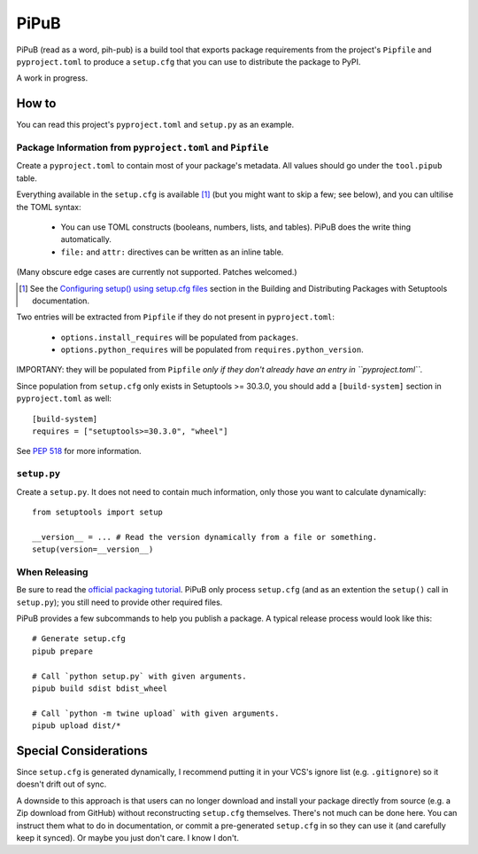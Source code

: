 =====
PiPuB
=====

PiPuB (read as a word, pih-pub) is a build tool that exports package
requirements from the project's ``Pipfile`` and ``pyproject.toml`` to produce
a ``setup.cfg`` that you can use to distribute the package to PyPI.

A work in progress.


How to
======

You can read this project's ``pyproject.toml`` and ``setup.py`` as an example.


Package Information from ``pyproject.toml`` and ``Pipfile``
-----------------------------------------------------------

Create a ``pyproject.toml`` to contain most of your package's metadata. All
values should go under the ``tool.pipub`` table.

Everything available in the ``setup.cfg`` is available [#]_ (but you might want to
skip a few; see below), and you can ultilise the TOML syntax:

    * You can use TOML constructs (booleans, numbers, lists, and tables). PiPuB
      does the write thing automatically.
    * ``file:`` and ``attr:`` directives can be written as an inline table.

(Many obscure edge cases are currently not supported. Patches welcomed.)

.. [#] See the `Configuring setup() using setup.cfg files`_ section in the
       Building and Distributing Packages with Setuptools documentation.

.. _`Configuring setup() using setup.cfg files`: http://setuptools.readthedocs.io/en/latest/setuptools.html#configuring-setup-using-setup-cfg-files

Two entries will be extracted from ``Pipfile`` if they do not present in
``pyproject.toml``:

    * ``options.install_requires`` will be populated from ``packages``.
    * ``options.python_requires`` will be populated from
      ``requires.python_version``.

IMPORTANY: they will be populated from ``Pipfile`` *only if they don't already
have an entry in ``pyproject.toml``*.

Since population from ``setup.cfg`` only exists in Setuptools >= 30.3.0, you
should add a ``[build-system]`` section in ``pyproject.toml`` as well::

    [build-system]
    requires = ["setuptools>=30.3.0", "wheel"]


See `PEP 518`_ for more information.

.. _`PEP 518`: https://www.python.org/dev/peps/pep-0518/


``setup.py``
------------

Create a ``setup.py``. It does not need to contain much information, only
those you want to calculate dynamically::

    from setuptools import setup

    __version__ = ... # Read the version dynamically from a file or something.
    setup(version=__version__)


When Releasing
--------------

Be sure to read the `official packaging tutorial`_. PiPuB only process
``setup.cfg`` (and as an extention the ``setup()`` call in ``setup.py``); you
still need to provide other required files.

.. _`official packaging tutorial`: https://packaging.python.org/tutorials/distributing-packages/

PiPuB provides a few subcommands to help you publish a package. A typical
release process would look like this::

    # Generate setup.cfg
    pipub prepare

    # Call `python setup.py` with given arguments.
    pipub build sdist bdist_wheel

    # Call `python -m twine upload` with given arguments.
    pipub upload dist/*


Special Considerations
======================

Since ``setup.cfg`` is generated dynamically, I recommend putting it in your
VCS's ignore list (e.g. ``.gitignore``) so it doesn't drift out of sync.

A downside to this approach is that users can no longer download and install
your package directly from source (e.g. a Zip download from GitHub) without
reconstructing ``setup.cfg`` themselves. There's not much can be done here.
You can instruct them what to do in documentation, or commit a pre-generated
``setup.cfg`` in so they can use it (and carefully keep it synced). Or maybe
you just don't care. I know I don't.
